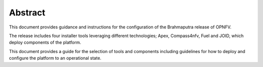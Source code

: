 .. This work is licensed under a Creative Commons Attribution 4.0 International License.
.. http://creativecommons.org/licenses/by/4.0
.. (c) Christopher Price (Ericsson AB)

========
Abstract
========

This document provides guidance and instructions for the configuration
of the Brahmaputra release of OPNFV.

The release includes four installer tools leveraging different
technologies; Apex, Compass4nfv, Fuel and JOID, which deploy
components of the platform.

This document provides a guide for the selection of tools and
components including guidelines for how to deploy and configure
the platform to an operational state.
